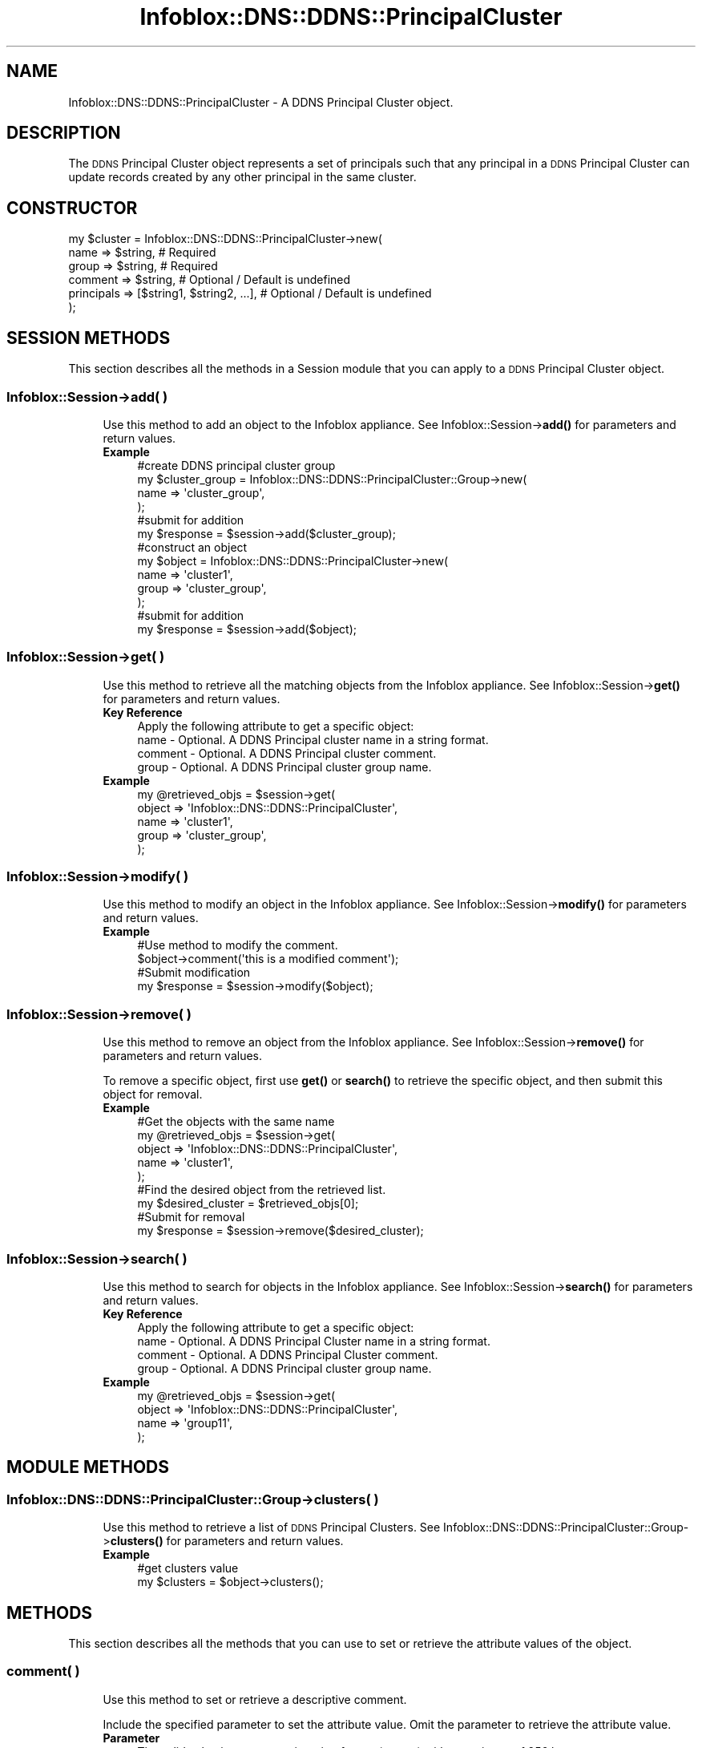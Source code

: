 .\" Automatically generated by Pod::Man 4.14 (Pod::Simple 3.40)
.\"
.\" Standard preamble:
.\" ========================================================================
.de Sp \" Vertical space (when we can't use .PP)
.if t .sp .5v
.if n .sp
..
.de Vb \" Begin verbatim text
.ft CW
.nf
.ne \\$1
..
.de Ve \" End verbatim text
.ft R
.fi
..
.\" Set up some character translations and predefined strings.  \*(-- will
.\" give an unbreakable dash, \*(PI will give pi, \*(L" will give a left
.\" double quote, and \*(R" will give a right double quote.  \*(C+ will
.\" give a nicer C++.  Capital omega is used to do unbreakable dashes and
.\" therefore won't be available.  \*(C` and \*(C' expand to `' in nroff,
.\" nothing in troff, for use with C<>.
.tr \(*W-
.ds C+ C\v'-.1v'\h'-1p'\s-2+\h'-1p'+\s0\v'.1v'\h'-1p'
.ie n \{\
.    ds -- \(*W-
.    ds PI pi
.    if (\n(.H=4u)&(1m=24u) .ds -- \(*W\h'-12u'\(*W\h'-12u'-\" diablo 10 pitch
.    if (\n(.H=4u)&(1m=20u) .ds -- \(*W\h'-12u'\(*W\h'-8u'-\"  diablo 12 pitch
.    ds L" ""
.    ds R" ""
.    ds C` ""
.    ds C' ""
'br\}
.el\{\
.    ds -- \|\(em\|
.    ds PI \(*p
.    ds L" ``
.    ds R" ''
.    ds C`
.    ds C'
'br\}
.\"
.\" Escape single quotes in literal strings from groff's Unicode transform.
.ie \n(.g .ds Aq \(aq
.el       .ds Aq '
.\"
.\" If the F register is >0, we'll generate index entries on stderr for
.\" titles (.TH), headers (.SH), subsections (.SS), items (.Ip), and index
.\" entries marked with X<> in POD.  Of course, you'll have to process the
.\" output yourself in some meaningful fashion.
.\"
.\" Avoid warning from groff about undefined register 'F'.
.de IX
..
.nr rF 0
.if \n(.g .if rF .nr rF 1
.if (\n(rF:(\n(.g==0)) \{\
.    if \nF \{\
.        de IX
.        tm Index:\\$1\t\\n%\t"\\$2"
..
.        if !\nF==2 \{\
.            nr % 0
.            nr F 2
.        \}
.    \}
.\}
.rr rF
.\" ========================================================================
.\"
.IX Title "Infoblox::DNS::DDNS::PrincipalCluster 3"
.TH Infoblox::DNS::DDNS::PrincipalCluster 3 "2018-06-05" "perl v5.32.0" "User Contributed Perl Documentation"
.\" For nroff, turn off justification.  Always turn off hyphenation; it makes
.\" way too many mistakes in technical documents.
.if n .ad l
.nh
.SH "NAME"
Infoblox::DNS::DDNS::PrincipalCluster \- A DDNS Principal Cluster object.
.SH "DESCRIPTION"
.IX Header "DESCRIPTION"
The \s-1DDNS\s0 Principal Cluster object represents a set of principals such that any principal in a \s-1DDNS\s0 Principal Cluster can update records created by any other principal in the same cluster.
.SH "CONSTRUCTOR"
.IX Header "CONSTRUCTOR"
.Vb 6
\&    my $cluster = Infoblox::DNS::DDNS::PrincipalCluster\->new(
\&        name       => $string,                   # Required
\&        group      => $string,                   # Required
\&        comment    => $string,                   # Optional / Default is undefined
\&        principals => [$string1, $string2, ...], # Optional / Default is undefined
\&    );
.Ve
.SH "SESSION METHODS"
.IX Header "SESSION METHODS"
This section describes all the methods in a Session module that you can apply to a \s-1DDNS\s0 Principal Cluster object.
.SS "Infoblox::Session\->add( )"
.IX Subsection "Infoblox::Session->add( )"
.RS 4
Use this method to add an object to the Infoblox appliance. See Infoblox::Session\->\fBadd()\fR for parameters and return values.
.IP "\fBExample\fR" 4
.IX Item "Example"
.Vb 1
\& #create DDNS principal cluster group
\&
\& my $cluster_group = Infoblox::DNS::DDNS::PrincipalCluster::Group\->new(
\&     name => \*(Aqcluster_group\*(Aq,
\& );
\& 
\& #submit for addition
\& my $response = $session\->add($cluster_group);
\&
\& #construct an object
\& my $object = Infoblox::DNS::DDNS::PrincipalCluster\->new(
\&    name  => \*(Aqcluster1\*(Aq,
\&    group => \*(Aqcluster_group\*(Aq,
\& );
\&
\& #submit for addition
\& my $response = $session\->add($object);
.Ve
.RE
.RS 4
.RE
.SS "Infoblox::Session\->get( )"
.IX Subsection "Infoblox::Session->get( )"
.RS 4
Use this method to retrieve all the matching objects from the Infoblox appliance. See Infoblox::Session\->\fBget()\fR for parameters and return values.
.IP "\fBKey Reference\fR" 4
.IX Item "Key Reference"
.Vb 1
\& Apply the following attribute to get a specific object:
\&
\&  name    \- Optional. A DDNS Principal cluster name in a string format.
\&  comment \- Optional. A DDNS Principal cluster comment.
\&  group   \- Optional. A DDNS Principal cluster group name.
.Ve
.IP "\fBExample\fR" 4
.IX Item "Example"
.Vb 5
\& my @retrieved_objs = $session\->get(
\&     object => \*(AqInfoblox::DNS::DDNS::PrincipalCluster\*(Aq,
\&     name   => \*(Aqcluster1\*(Aq,
\&     group  => \*(Aqcluster_group\*(Aq,
\& );
.Ve
.RE
.RS 4
.RE
.SS "Infoblox::Session\->modify( )"
.IX Subsection "Infoblox::Session->modify( )"
.RS 4
Use this method to modify an object in the Infoblox appliance. See Infoblox::Session\->\fBmodify()\fR for parameters and return values.
.IP "\fBExample\fR" 4
.IX Item "Example"
.Vb 4
\& #Use method to modify the comment.
\& $object\->comment(\*(Aqthis is a modified comment\*(Aq);
\& #Submit modification
\& my $response = $session\->modify($object);
.Ve
.RE
.RS 4
.RE
.SS "Infoblox::Session\->remove( )"
.IX Subsection "Infoblox::Session->remove( )"
.RS 4
Use this method to remove an object from the Infoblox appliance. See Infoblox::Session\->\fBremove()\fR for parameters and return values.
.Sp
To remove a specific object, first use \fBget()\fR or \fBsearch()\fR to retrieve the specific object, and then submit this object for removal.
.IP "\fBExample\fR" 4
.IX Item "Example"
.Vb 9
\& #Get the objects with the same name
\& my @retrieved_objs = $session\->get(
\&     object => \*(AqInfoblox::DNS::DDNS::PrincipalCluster\*(Aq,
\&     name   => \*(Aqcluster1\*(Aq,
\& );
\& #Find the desired object from the retrieved list.
\& my $desired_cluster = $retrieved_objs[0];
\& #Submit for removal
\& my $response = $session\->remove($desired_cluster);
.Ve
.RE
.RS 4
.RE
.SS "Infoblox::Session\->search( )"
.IX Subsection "Infoblox::Session->search( )"
.RS 4
Use this method to search for objects in the Infoblox appliance. See Infoblox::Session\->\fBsearch()\fR for parameters and return values.
.IP "\fBKey Reference\fR" 4
.IX Item "Key Reference"
.Vb 1
\& Apply the following attribute to get a specific object:
\&
\&  name    \- Optional. A DDNS Principal Cluster name in a string format.
\&  comment \- Optional. A DDNS Principal Cluster comment.
\&  group   \- Optional. A DDNS Principal cluster group name.
.Ve
.IP "\fBExample\fR" 4
.IX Item "Example"
.Vb 4
\& my @retrieved_objs = $session\->get(
\&     object => \*(AqInfoblox::DNS::DDNS::PrincipalCluster\*(Aq,
\&     name   => \*(Aqgroup11\*(Aq,
\& );
.Ve
.RE
.RS 4
.RE
.SH "MODULE METHODS"
.IX Header "MODULE METHODS"
.SS "Infoblox::DNS::DDNS::PrincipalCluster::Group\->clusters( )"
.IX Subsection "Infoblox::DNS::DDNS::PrincipalCluster::Group->clusters( )"
.RS 4
Use this method to retrieve a list of \s-1DDNS\s0 Principal Clusters. 
See Infoblox::DNS::DDNS::PrincipalCluster::Group\->\fBclusters()\fR for parameters and return values.
.IP "\fBExample\fR" 4
.IX Item "Example"
.Vb 2
\& #get clusters value
\& my $clusters = $object\->clusters();
.Ve
.RE
.RS 4
.RE
.SH "METHODS"
.IX Header "METHODS"
This section describes all the methods that you can use to set or retrieve the attribute values of the object.
.SS "comment( )"
.IX Subsection "comment( )"
.RS 4
Use this method to set or retrieve a descriptive comment.
.Sp
Include the specified parameter to set the attribute value. Omit the parameter to retrieve the attribute value.
.IP "\fBParameter\fR" 4
.IX Item "Parameter"
The valid value is a comment in string format (\s-1UTF\-8\s0) with a maximum of 256 bytes.
.IP "\fBReturns\fR" 4
.IX Item "Returns"
If you specified a parameter, the method returns 'true' when the modification succeeds, and returns 'false' when the operation fails.
.Sp
If you did not specify a parameter, the method returns the attribute value.
.IP "\fBExample\fR" 4
.IX Item "Example"
.Vb 2
\& #get comment value
\& my $comment = $object\->comment();
\&
\& #modify comment value
\& $object\->comment(\*(Aqdesired comment\*(Aq);
.Ve
.RE
.RS 4
.RE
.SS "group( )"
.IX Subsection "group( )"
.RS 4
Use this method to set or retrieve the \s-1DDNS\s0 Principal Cluster group the cluster associated with.
.Sp
Include the specified parameter to set the attribute value. Omit the parameter to retrieve the attribute value.
.IP "\fBParameter\fR" 4
.IX Item "Parameter"
The valid value is a \s-1DDNS\s0 Principal Cluster group name in string format (\s-1UTF\-8\s0) with a maximum of 256 bytes.
.IP "\fBReturns\fR" 4
.IX Item "Returns"
If you specified a parameter, the method returns 'true' when the modification succeeds, and returns 'false' when the operation fails.
.Sp
If you did not specify a parameter, the method returns the attribute value.
.IP "\fBExample\fR" 4
.IX Item "Example"
.Vb 2
\& #get group value
\& my $group = $object\->group();
\&
\& #modify group value
\& $object\->group(\*(Aqdesired_group\*(Aq);
.Ve
.RE
.RS 4
.RE
.SS "name( )"
.IX Subsection "name( )"
.RS 4
Use this method to set or retrieve the \s-1DDNS\s0 Principal Cluster name.
.Sp
Include the specified parameter to set the attribute value. Omit the parameter to retrieve the attribute value.
.IP "\fBParameter\fR" 4
.IX Item "Parameter"
Desired name in string format with a maximum of 256 bytes.
.IP "\fBReturns\fR" 4
.IX Item "Returns"
If you specified a parameter, the method returns 'true' when the modification succeeds, and returns 'false' when the operation fails.
.Sp
If you did not specify a parameter, the method returns the attribute value.
.IP "\fBExample\fR" 4
.IX Item "Example"
.Vb 2
\& #get name value
\& my $name = $object\->name();
\&
\& #modify name value
\& $object\->name(\*(Aqfoo\*(Aq);
.Ve
.RE
.RS 4
.RE
.SS "principals( )"
.IX Subsection "principals( )"
.RS 4
Use this method to set or retrieve a list of equivalent principals.
.Sp
Include the specified parameter to set the attribute value. Omit the parameter to retrieve the attribute value.
.IP "\fBParameter\fR" 4
.IX Item "Parameter"
The valid value is an array of desired principal names in string format.
.IP "\fBReturns\fR" 4
.IX Item "Returns"
If you specified a parameter, the method returns 'true' when the modification succeeds, and returns 'false' when the operation fails.
.Sp
If you did not specify a parameter, the method returns the attribute value.
.IP "\fBExample\fR" 4
.IX Item "Example"
.Vb 2
\& #get principals value
\& my $principals = $object\->principals();
\&
\& #modify principals value
\& $object\->principals([\*(Aqfoo\*(Aq, \*(Aqbar\*(Aq]);
.Ve
.RE
.RS 4
.RE
.SH "AUTHOR"
.IX Header "AUTHOR"
Infoblox Inc. <http://www.infoblox.com/>
.SH "SEE ALSO"
.IX Header "SEE ALSO"
Infoblox::Session, 
Infoblox::Session\->\fBadd()\fR, 
Infoblox::Session\->\fBget()\fR, 
Infoblox::Session\->\fBmodify()\fR, 
Infoblox::Session\->\fBremove()\fR, 
Infoblox::Session\->\fBsearch()\fR, 
Infoblox::DNS::DDNS::PrincipalCluster::Group, 
Infoblox::DNS::DDNS::PrincipalCluster::Group\->\fBclusters()\fR.
.SH "COPYRIGHT"
.IX Header "COPYRIGHT"
Copyright (c) 2017 Infoblox Inc.
